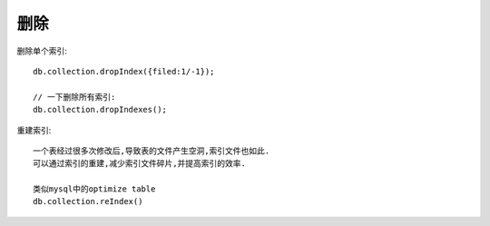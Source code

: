 删除
####


删除单个索引::

    db.collection.dropIndex({filed:1/-1});

    // 一下删除所有索引:
    db.collection.dropIndexes();

重建索引::

    一个表经过很多次修改后,导致表的文件产生空洞,索引文件也如此.
    可以通过索引的重建,减少索引文件碎片,并提高索引的效率.

    类似mysql中的optimize table
    db.collection.reIndex()



